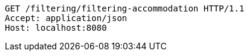 [source,http,options="nowrap"]
----
GET /filtering/filtering-accommodation HTTP/1.1
Accept: application/json
Host: localhost:8080

----